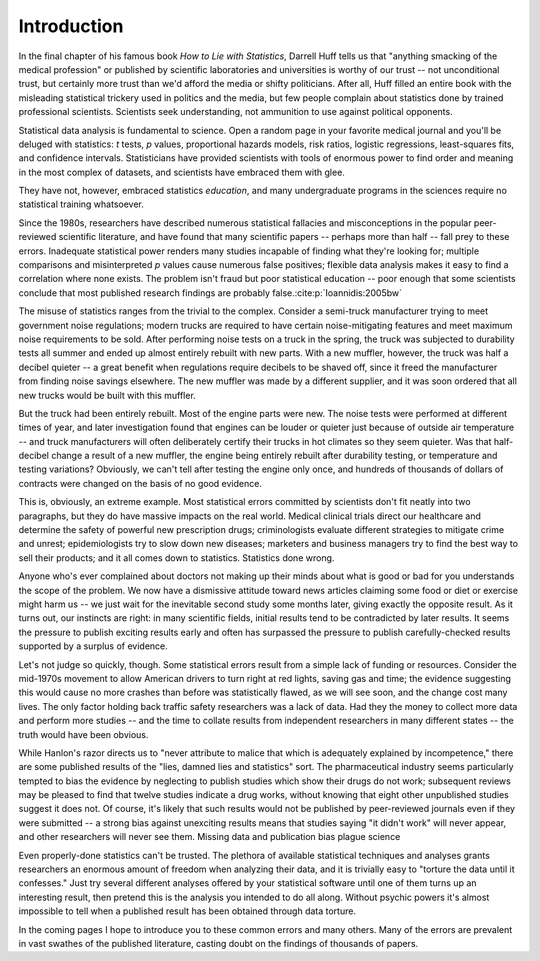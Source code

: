 ************
Introduction
************

In the final chapter of his famous book *How to Lie with Statistics*, Darrell
Huff tells us that "anything smacking of the medical profession" or published by
scientific laboratories and universities is worthy of our trust -- not
unconditional trust, but certainly more trust than we'd afford the media or
shifty politicians. After all, Huff filled an entire book with the misleading
statistical trickery used in politics and the media, but few people complain
about statistics done by trained professional scientists. Scientists seek
understanding, not ammunition to use against political opponents.

Statistical data analysis is fundamental to science. Open a random page in your
favorite medical journal and you'll be deluged with statistics: *t* tests, *p*
values, proportional hazards models, risk ratios, logistic regressions,
least-squares fits, and confidence intervals.  Statisticians have provided
scientists with tools of enormous power to find order and meaning in the most
complex of datasets, and scientists have embraced them with glee.

They have not, however, embraced statistics *education*, and many undergraduate
programs in the sciences require no statistical training whatsoever.

Since the 1980s, researchers have described numerous statistical fallacies and
misconceptions in the popular peer-reviewed scientific literature, and have
found that many scientific papers -- perhaps more than half -- fall prey to
these errors. Inadequate statistical power renders many studies incapable of
finding what they're looking for; multiple comparisons and misinterpreted *p*
values cause numerous false positives; flexible data analysis makes it easy to
find a correlation where none exists. The problem isn't fraud but poor
statistical education -- poor enough that some scientists conclude that most
published research findings are probably false.\ :cite:p:`Ioannidis:2005bw`

The misuse of statistics ranges from the trivial to the complex. Consider a
semi-truck manufacturer trying to meet government noise regulations; modern
trucks are required to have certain noise-mitigating features and meet maximum
noise requirements to be sold. After performing noise tests on a truck in the
spring, the truck was subjected to durability tests all summer and ended up
almost entirely rebuilt with new parts. With a new muffler, however, the truck
was half a decibel quieter -- a great benefit when regulations require decibels
to be shaved off, since it freed the manufacturer from finding noise savings
elsewhere. The new muffler was made by a different supplier, and it was soon
ordered that all new trucks would be built with this muffler.

But the truck had been entirely rebuilt. Most of the engine parts were new. The
noise tests were performed at different times of year, and later investigation
found that engines can be louder or quieter just because of outside air
temperature -- and truck manufacturers will often deliberately certify their
trucks in hot climates so they seem quieter. Was that half-decibel change a
result of a new muffler, the engine being entirely rebuilt after durability
testing, or temperature and testing variations? Obviously, we can't tell after
testing the engine only once, and hundreds of thousands of dollars of contracts
were changed on the basis of no good evidence.

This is, obviously, an extreme example. Most statistical errors committed by
scientists don't fit neatly into two paragraphs, but they do have massive
impacts on the real world. Medical clinical trials direct our healthcare and
determine the safety of powerful new prescription drugs; criminologists evaluate
different strategies to mitigate crime and unrest; epidemiologists try to slow
down new diseases; marketers and business managers try to find the best way to
sell their products; and it all comes down to statistics. Statistics done
wrong.

Anyone who's ever complained about doctors not making up their minds about what
is good or bad for you understands the scope of the problem. We now have a
dismissive attitude toward news articles claiming some food or diet or exercise
might harm us -- we just wait for the inevitable second study some months later,
giving exactly the opposite result. As it turns out, our instincts are right: in
many scientific fields, initial results tend to be contradicted by later
results. It seems the pressure to publish exciting results early and often has
surpassed the pressure to publish carefully-checked results supported by a
surplus of evidence.

Let's not judge so quickly, though. Some statistical errors result from a simple
lack of funding or resources. Consider the mid-1970s movement to allow American
drivers to turn right at red lights, saving gas and time; the evidence
suggesting this would cause no more crashes than before was statistically
flawed, as we will see soon, and the change cost many lives. The only factor
holding back traffic safety researchers was a lack of data. Had they the money
to collect more data and perform more studies -- and the time to collate results
from independent researchers in many different states -- the truth would have
been obvious.

While Hanlon's razor directs us to "never attribute to malice that which is
adequately explained by incompetence," there are some published results of the
"lies, damned lies and statistics" sort. The pharmaceutical industry seems
particularly tempted to bias the evidence by neglecting to publish studies which
show their drugs do not work; subsequent reviews may be pleased to find that
twelve studies indicate a drug works, without knowing that eight other
unpublished studies suggest it does not. Of course, it's likely that such
results would not be published by peer-reviewed journals even if they were
submitted -- a strong bias against unexciting results means that studies saying
"it didn't work" will never appear, and other researchers will never see
them. Missing data and publication bias plague science

Even properly-done statistics can't be trusted. The plethora of available
statistical techniques and analyses grants researchers an enormous amount of
freedom when analyzing their data, and it is trivially easy to "torture the data
until it confesses." Just try several different analyses offered by your
statistical software until one of them turns up an interesting result, then
pretend this is the analysis you intended to do all along. Without psychic
powers it's almost impossible to tell when a published result has been obtained
through data torture.

In the coming pages I hope to introduce you to these common errors and many
others. Many of the errors are prevalent in vast swathes of the published
literature, casting doubt on the findings of thousands of papers.
